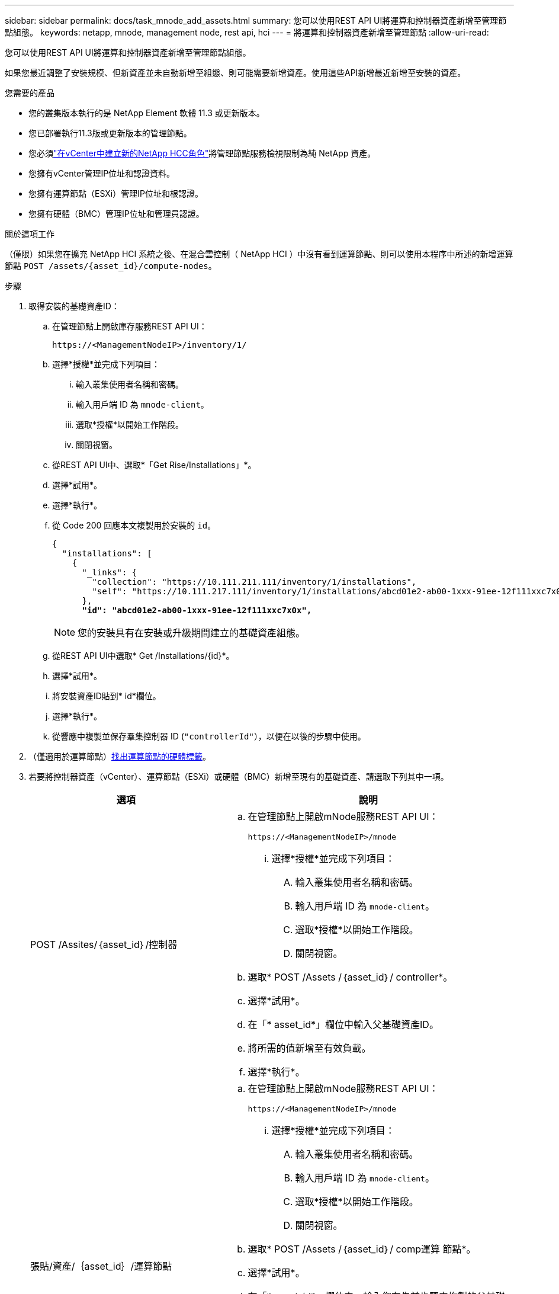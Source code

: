 ---
sidebar: sidebar 
permalink: docs/task_mnode_add_assets.html 
summary: 您可以使用REST API UI將運算和控制器資產新增至管理節點組態。 
keywords: netapp, mnode, management node, rest api, hci 
---
= 將運算和控制器資產新增至管理節點
:allow-uri-read: 


[role="lead"]
您可以使用REST API UI將運算和控制器資產新增至管理節點組態。

如果您最近調整了安裝規模、但新資產並未自動新增至組態、則可能需要新增資產。使用這些API新增最近新增至安裝的資產。

.您需要的產品
* 您的叢集版本執行的是 NetApp Element 軟體 11.3 或更新版本。
* 您已部署執行11.3版或更新版本的管理節點。
* 您必須link:task_mnode_create_netapp_hcc_role_vcenter.html["在vCenter中建立新的NetApp HCC角色"]將管理節點服務檢視限制為純 NetApp 資產。
* 您擁有vCenter管理IP位址和認證資料。
* 您擁有運算節點（ESXi）管理IP位址和根認證。
* 您擁有硬體（BMC）管理IP位址和管理員認證。


.關於這項工作
（僅限）如果您在擴充 NetApp HCI 系統之後、在混合雲控制（ NetApp HCI ）中沒有看到運算節點、則可以使用本程序中所述的新增運算節點 `POST /assets/{asset_id}/compute-nodes`。

.步驟
. 取得安裝的基礎資產ID：
+
.. 在管理節點上開啟庫存服務REST API UI：
+
[listing]
----
https://<ManagementNodeIP>/inventory/1/
----
.. 選擇*授權*並完成下列項目：
+
... 輸入叢集使用者名稱和密碼。
... 輸入用戶端 ID 為 `mnode-client`。
... 選取*授權*以開始工作階段。
... 關閉視窗。


.. 從REST API UI中、選取*「Get Rise/Installations」*。
.. 選擇*試用*。
.. 選擇*執行*。
.. 從 Code 200 回應本文複製用於安裝的 `id`。
+
[listing, subs="+quotes"]
----
{
  "installations": [
    {
      "_links": {
        "collection": "https://10.111.211.111/inventory/1/installations",
        "self": "https://10.111.217.111/inventory/1/installations/abcd01e2-ab00-1xxx-91ee-12f111xxc7x0x"
      },
      *"id": "abcd01e2-ab00-1xxx-91ee-12f111xxc7x0x",*
----
+

NOTE: 您的安裝具有在安裝或升級期間建立的基礎資產組態。

.. 從REST API UI中選取* Get /Installations/{id}*。
.. 選擇*試用*。
.. 將安裝資產ID貼到* id*欄位。
.. 選擇*執行*。
.. 從響應中複製並保存羣集控制器 ID (`"controllerId"`），以便在以後的步驟中使用。


. （僅適用於運算節點）xref:task_mnode_locate_hardware_tag.adoc[找出運算節點的硬體標籤]。
. 若要將控制器資產（vCenter）、運算節點（ESXi）或硬體（BMC）新增至現有的基礎資產、請選取下列其中一項。
+
[cols="40,60"]
|===
| 選項 | 說明 


| POST /Assites/｛asset_id｝/控制器  a| 
.. 在管理節點上開啟mNode服務REST API UI：
+
[listing]
----
https://<ManagementNodeIP>/mnode
----
+
... 選擇*授權*並完成下列項目：
+
.... 輸入叢集使用者名稱和密碼。
.... 輸入用戶端 ID 為 `mnode-client`。
.... 選取*授權*以開始工作階段。
.... 關閉視窗。




.. 選取* POST /Assets /｛asset_id｝/ controller*。
.. 選擇*試用*。
.. 在「* asset_id*」欄位中輸入父基礎資產ID。
.. 將所需的值新增至有效負載。
.. 選擇*執行*。




| 張貼/資產/｛asset_id｝/運算節點  a| 
.. 在管理節點上開啟mNode服務REST API UI：
+
[listing]
----
https://<ManagementNodeIP>/mnode
----
+
... 選擇*授權*並完成下列項目：
+
.... 輸入叢集使用者名稱和密碼。
.... 輸入用戶端 ID 為 `mnode-client`。
.... 選取*授權*以開始工作階段。
.... 關閉視窗。




.. 選取* POST /Assets /｛asset_id｝/ comp運算 節點*。
.. 選擇*試用*。
.. 在「* asset_id*」欄位中、輸入您在先前步驟中複製的父基礎資產ID。
.. 在有效負載中、執行下列動作：
+
... 在欄位中輸入節點的管理 IP `ip` 。
... 對於 `hardwareTag`、請輸入您在先前步驟中儲存的硬體標籤值。
... 視需要輸入其他值。


.. 選擇*執行*。




| POST /Assites/｛asset_id｝/硬體節點  a| 
.. 在管理節點上開啟mNode服務REST API UI：
+
[listing]
----
https://<ManagementNodeIP>/mnode
----
+
... 選擇*授權*並完成下列項目：
+
.... 輸入叢集使用者名稱和密碼。
.... 輸入用戶端 ID 為 `mnode-client`。
.... 選取*授權*以開始工作階段。
.... 關閉視窗。




.. 選取* POST /Assets /｛asset_id｝/ hardware節點*。
.. 選擇*試用*。
.. 在「* asset_id*」欄位中輸入父基礎資產ID。
.. 將所需的值新增至有效負載。
.. 選擇*執行*。


|===


[discrete]
== 如需詳細資訊、請參閱

* https://docs.netapp.com/us-en/vcp/index.html["vCenter Server的VMware vCenter外掛程式NetApp Element"^]

